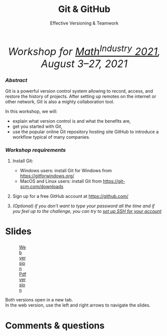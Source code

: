 #+title: Git & GitHub
#+subtitle: Effective Versioning & Teamwork
#+topic: Git
#+slug: git_m2pi
#+weight: 15

#+BEGIN_export html
<em><center style="font-size: 2rem;">Workshop for <a href="https://m2pi.ca/" target="_blank">Math<sup>Industry</sup> 2021</a>, August 3–27, 2021</center></em>
#+END_export

*** /Abstract/

#+BEGIN_definition
Git is a powerful version control system allowing to record, access, and restore the history of projects. After setting up remotes on the internet or other network, Git is also a mighty collaboration tool.

In this workshop, we will:

- explain what version control is and what the benefits are,
- get you started with Git,
- use the popular online Git repository hosting site GitHub to introduce a workflow typical of many companies.
#+END_definition

*** /Workshop requirements/

#+BEGIN_box
1. Install Git:
   + Windows users: install Git for Windows from https://gitforwindows.org/
   + MacOS and Linux users: install Git from https://git-scm.com/downloads

2. Sign up for a free GitHub account at https://github.com/

3. /(Optional) if you don’t want to type your password all the time and if you feel up to the challenge, you can try to [[https://docs.github.com/en/github/authenticating-to-github/connecting-to-github-with-ssh][set up SSH for your account]]/
#+END_box

* Slides

#+BEGIN_export html
<figure style="display: table;">
  <div class="row">
	<div style="float: left; width: 65%">
	  <img style="border-style: solid; border-color: black" src="/img/git/git_m2pi_slides.png">
	</div>
	<div style="float: left; width: 35%">
	  <div style="padding: 20% 0 0 15%;">
        <a href="https://westgrid-slides.netlify.app/git_m2pi/#/" target="_blank">Web version</a>
	  </div>
	  <div style="padding: 5% 0 0 15%;">
	  <a href="/pdf/git_m2pi.pdf">Pdf version</a>
	  </div>
	</div>
  </div>
</figure>
#+END_export

#+BEGIN_note
Both versions open in a new tab.\\
In the web version, use the left and right arrows to navigate the slides.
#+END_note

* Comments & questions
